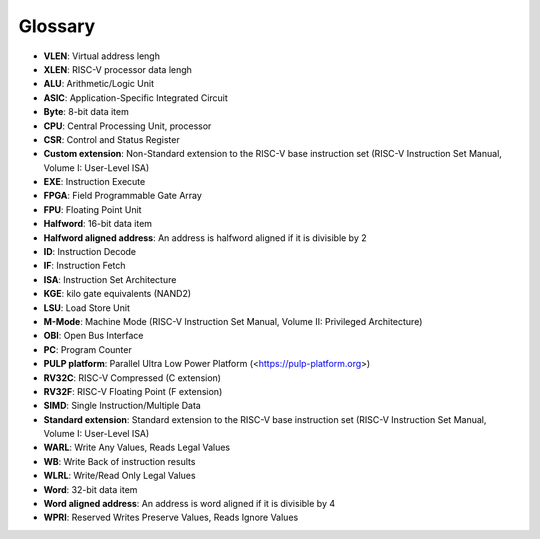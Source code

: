 ..
   Copyright (c) 2020 OpenHW Group

   Licensed under the Solderpad Hardware Licence, Version 2.0 (the "License");
   you may not use this file except in compliance with the License.
   You may obtain a copy of the License at

   https://solderpad.org/licenses/

   Unless required by applicable law or agreed to in writing, software
   distributed under the License is distributed on an "AS IS" BASIS,
   WITHOUT WARRANTIES OR CONDITIONS OF ANY KIND, either express or implied.
   See the License for the specific language governing permissions and
   limitations under the License.

   SPDX-License-Identifier: Apache-2.0 WITH SHL-2.0

.. _glossary:

Glossary
========

* **VLEN**: Virtual address lengh
* **XLEN**: RISC-V processor data lengh
* **ALU**: Arithmetic/Logic Unit
* **ASIC**: Application-Specific Integrated Circuit
* **Byte**: 8-bit data item
* **CPU**: Central Processing Unit, processor
* **CSR**: Control and Status Register
* **Custom extension**: Non-Standard extension to the RISC-V base instruction set (RISC-V Instruction Set Manual, Volume I: User-Level ISA)
* **EXE**: Instruction Execute
* **FPGA**: Field Programmable Gate Array
* **FPU**: Floating Point Unit
* **Halfword**: 16-bit data item
* **Halfword aligned address**: An address is halfword aligned if it is divisible by 2
* **ID**: Instruction Decode
* **IF**: Instruction Fetch
* **ISA**: Instruction Set Architecture
* **KGE**: kilo gate equivalents (NAND2)
* **LSU**: Load Store Unit
* **M-Mode**: Machine Mode (RISC-V Instruction Set Manual, Volume II: Privileged Architecture)
* **OBI**: Open Bus Interface
* **PC**: Program Counter
* **PULP platform**: Parallel Ultra Low Power Platform (<https://pulp-platform.org>)
* **RV32C**: RISC-V Compressed (C extension)
* **RV32F**: RISC-V Floating Point (F extension)
* **SIMD**: Single Instruction/Multiple Data
* **Standard extension**: Standard extension to the RISC-V base instruction set (RISC-V Instruction Set Manual, Volume I: User-Level ISA)
* **WARL**: Write Any Values, Reads Legal Values
* **WB**: Write Back of instruction results
* **WLRL**: Write/Read Only Legal Values
* **Word**: 32-bit data item
* **Word aligned address**: An address is word aligned if it is divisible by 4
* **WPRI**: Reserved Writes Preserve Values, Reads Ignore Values

